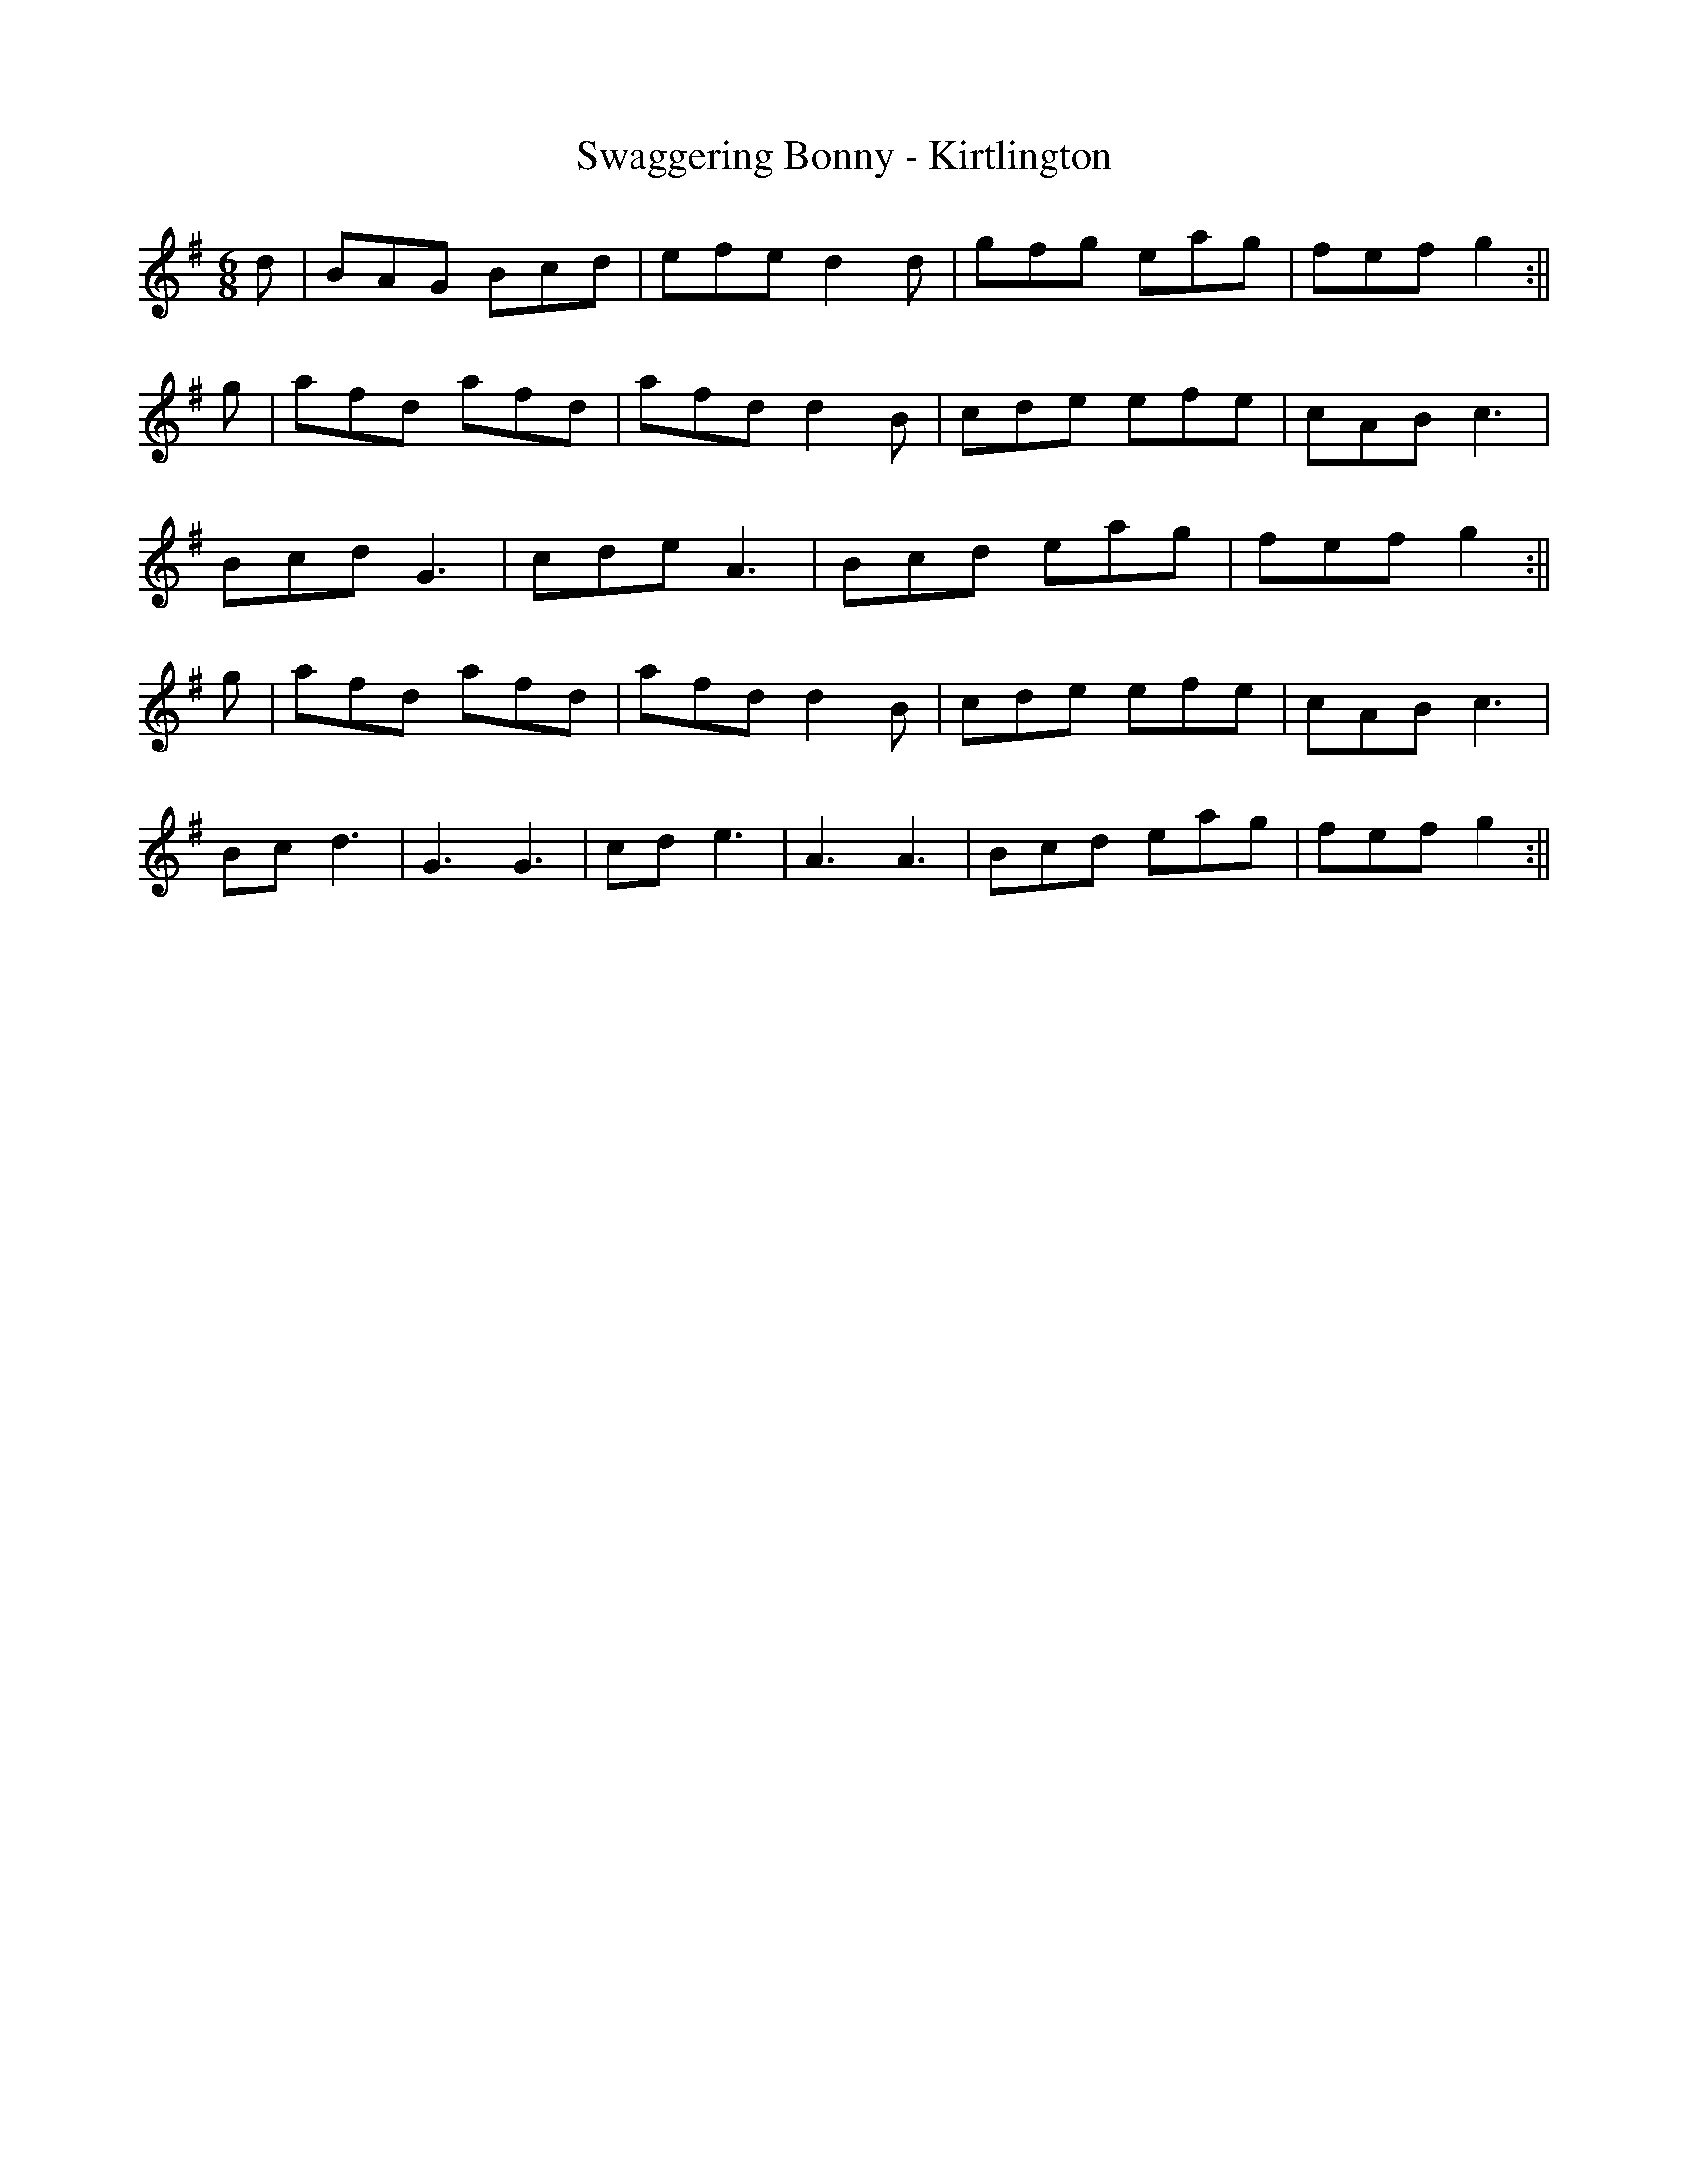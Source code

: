 X:207
T:Swaggering Bonny - Kirtlington
M:6/8
L:1/8
K:G
d | BAG Bcd | efe d2 d | gfg eag | fef g2 :||
g | afd afd | afd d2 B | cde efe | cAB c3 |
Bcd G3 | cde A3 | Bcd eag | fef g2 :||
g | afd afd | afd d2 B | cde efe | cAB c3 |
Bc d3 | G3 G3 | cd e3 | A3 A3 | Bcd eag | fef g2 :||

